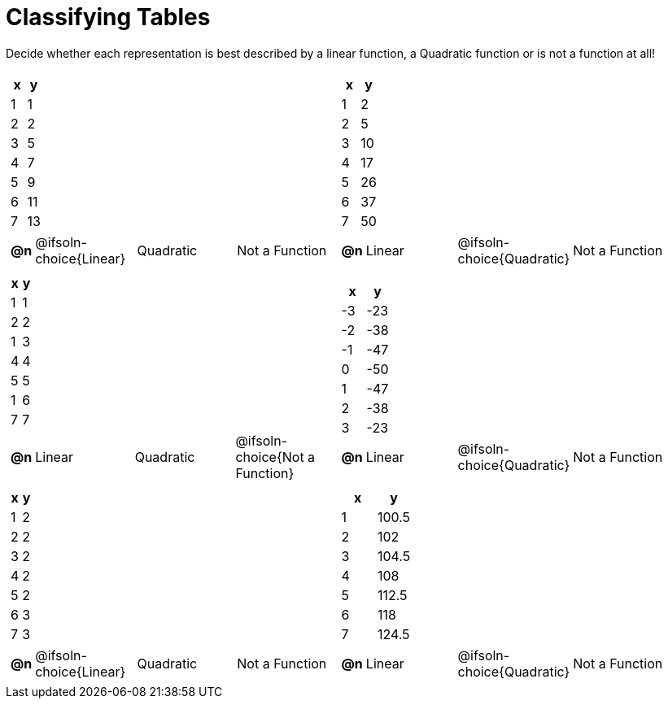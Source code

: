 = Classifying Tables

++++
<style>
#content img {width: 75%; height: 75%;}
body.workbookpage td .autonum:after { content: ')'; }
</style>
++++

Decide whether each representation is best described by a linear function, a Quadratic function or is not a function at all!

[.FillVerticalSpace, cols="^.^15a,^.^15a", frame="none", stripes="none"]
|===
|
[.pyret-table,cols="1,1",options="header"]
!===
! x ! y
! 1 ! 1
! 2 ! 2
! 3 ! 5
! 4 ! 7
! 5 ! 9
! 6 ! 11
! 7 ! 13
!===

[cols="1a,6a,6a,6a",stripes="none",frame="none",grid="none"]
!===
! *@n*
! @ifsoln-choice{Linear}
! Quadratic
! Not a Function
!===

|
[.pyret-table,cols="1,1",options="header"]
!===
! x ! y
! 1 ! 2
! 2 ! 5
! 3 ! 10
! 4 ! 17
! 5 ! 26
! 6 ! 37
! 7 ! 50
!===

[cols="1a,6a,6a,6a",stripes="none",frame="none",grid="none"]
!===
! *@n*
! Linear
! @ifsoln-choice{Quadratic}
! Not a Function

// need empty line here so the closing table block isn't swallowed
!===

|
[.pyret-table,cols="1,1",options="header"]
!===
! x ! y
! 1 ! 1
! 2 ! 2
! 1 ! 3
! 4 ! 4
! 5 ! 5
! 1 ! 6
! 7 ! 7
!===

[cols="1a,6a,6a,6a",stripes="none",frame="none",grid="none"]
!===
! *@n*
! Linear
! Quadratic
! @ifsoln-choice{Not a Function}
!===

|
[.pyret-table,cols="1,1",options="header"]
!===
! x ! y
! -3 ! -23
! -2 ! -38
! -1 ! -47
! 0 ! -50
! 1 ! -47
! 2 ! -38
! 3 ! -23
!===

[cols="1a,6a,6a,6a",stripes="none",frame="none",grid="none"]
!===
! *@n*
! Linear
! @ifsoln-choice{Quadratic}
! Not a Function
!===

|
[.pyret-table,cols="1,1",options="header"]
!===
! x ! y
! 1 ! 2
! 2 ! 2
! 3 ! 2
! 4 ! 2
! 5 ! 2
! 6 ! 3
! 7 ! 3
!===

[cols="1a,6a,6a,6a",stripes="none",frame="none",grid="none"]
!===
! *@n*
! @ifsoln-choice{Linear}
! Quadratic
! Not a Function
!===

|
[.pyret-table,cols="1,1",options="header"]
!===
! x ! y
! 1 ! 100.5
! 2 ! 102
! 3 ! 104.5
! 4 ! 108
! 5 ! 112.5
! 6 ! 118
! 7 ! 124.5
!===

[cols="1a,6a,6a,6a",stripes="none",frame="none",grid="none"]
!===
! *@n*
! Linear
! @ifsoln-choice{Quadratic}
! Not a Function

// need empty line here so the closing table block isn't swallowed
!===

|===

